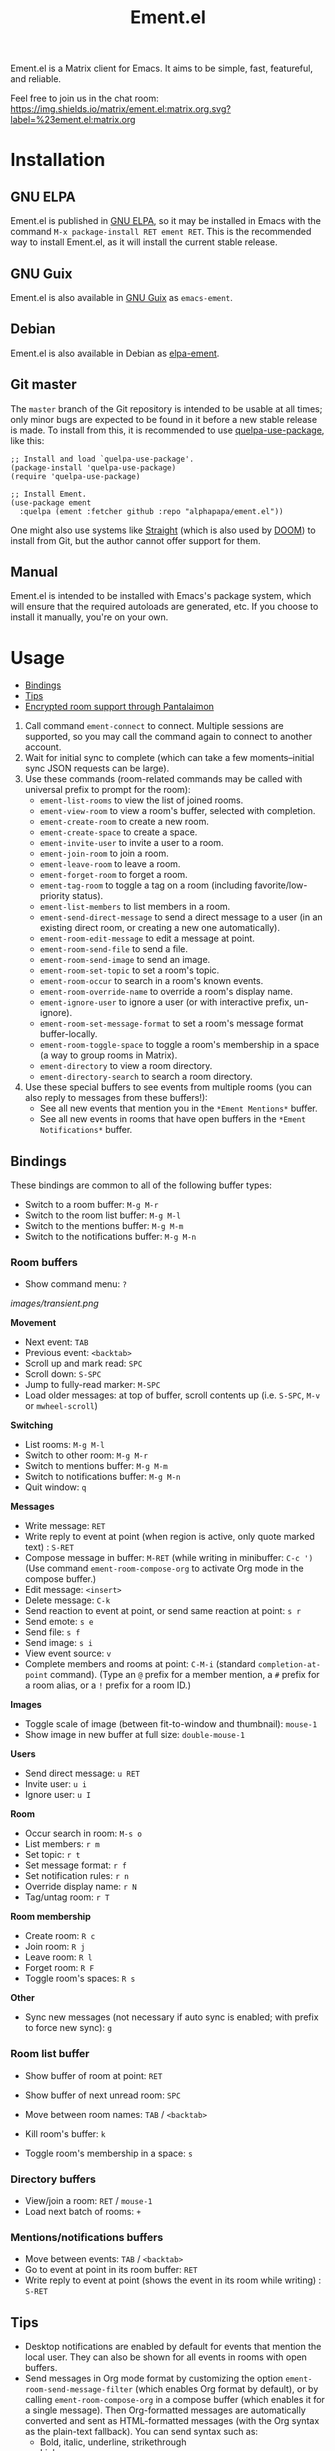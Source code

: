 #+TITLE: Ement.el

#+PROPERTY: LOGGING nil

# Export options.
#+OPTIONS: broken-links:t *:t num:1 toc:1

# Info export options.
#+EXPORT_FILE_NAME: ement.texi
#+TEXINFO_DIR_CATEGORY: Emacs
#+TEXINFO_DIR_TITLE: Ement: (ement)
#+TEXINFO_DIR_DESC: Matrix client for Emacs

# Note: This readme works with the org-make-toc <https://github.com/alphapapa/org-make-toc> package, which automatically updates the table of contents.

#+HTML: <img src="images/logo-128px.png" align="right">

# ELPA badge image.
[[https://elpa.gnu.org/packages/ement.html][https://elpa.gnu.org/packages/ement.svg]]

Ement.el is a Matrix client for Emacs.  It aims to be simple, fast, featureful, and reliable.

Feel free to join us in the chat room: [[https://matrix.to/#/#ement.el:matrix.org][https://img.shields.io/matrix/ement.el:matrix.org.svg?label=%23ement.el:matrix.org]]

* Contents                                                         :noexport:
:PROPERTIES:
:TOC:      :include siblings
:END:
:CONTENTS:
- [[#installation][Installation]]
- [[#usage][Usage]]
  - [[#bindings][Bindings]]
  - [[#tips][Tips]]
  - [[#encrypted-room-support-through-pantalaimon][Encrypted room support through Pantalaimon]]
- [[#rationale][Rationale]]
- [[#changelog][Changelog]]
- [[#development][Development]]
:END:

* Screenshots                                                      :noexport:
:PROPERTIES:
:ID:       d818f690-5f22-4eb0-83e1-4d8ce16c9e5b
:END:

The default formatting style resembles IRC clients, with each message being prefixed by the username (which enables powerful Emacs features, like using Occur to show all messages from or mentioning a user).  Alternative, built-in styles include an Element-like one with usernames above groups of messages, as well as a classic, no-margins IRC style.  Messages may be optionally displayed with unique colors for each user (with customizeable contrast), making it easier to follow conversations.  Timestamp headers are optionally displayed where a certain amount of time passes between events, as well as where the date changes.

[[images/ement-for-twim.png]]

/Two rooms shown in side-by-side buffers, showing inline images, reactions, date/time headings, room avatars, and messages colored by user (using the modus-vivendi Emacs theme)./

[[images/emacs-with-fully-read-line.png]]

/#emacs:libera.chat showing colored text from IRC users, replies with quoted parts, messages colored by user, addressed usernames colored by their user color, highlighted mentions, and the fully-read marker line (using the modus-vivendi Emacs theme)./

[[images/screenshot5.png]]

/Four rooms shown at once, with messages colored by user, in the default Emacs theme./

[[images/screenshot2.png]]

/A room at the top in the "Elemental" display style, with sender names displayed over groups of messages, and only self-messages in an alternate color.  The lower window shows an earlier version of the rooms list./

[[images/reactions.png]]

/Reactions displayed as color emojis (may need [[#displaying-symbols-and-emojis][proper Emacs configuration]])./

* Installation
:PROPERTIES:
:TOC:      :depth 0
:END:

** GNU ELPA

Ement.el is published in [[http://elpa.gnu.org/][GNU ELPA]], so it may be installed in Emacs with the command ~M-x package-install RET ement RET~.  This is the recommended way to install Ement.el, as it will install the current stable release.

** GNU Guix

Ement.el is also available in [[https://guix.gnu.org/][GNU Guix]] as ~emacs-ement~.

** Debian

Ement.el is also available in Debian as [[https://packages.debian.org/elpa-ement][elpa-ement]].

** Git master

The ~master~ branch of the Git repository is intended to be usable at all times; only minor bugs are expected to be found in it before a new stable release is made.  To install from this, it is recommended to use [[https://github.com/quelpa/quelpa-use-package][quelpa-use-package]], like this:

#+BEGIN_SRC elisp
  ;; Install and load `quelpa-use-package'.
  (package-install 'quelpa-use-package)
  (require 'quelpa-use-package)

  ;; Install Ement.
  (use-package ement
    :quelpa (ement :fetcher github :repo "alphapapa/ement.el"))
#+END_SRC

One might also use systems like [[https://github.com/radian-software/straight.el][Straight]] (which is also used by [[https://github.com/doomemacs/doomemacs][DOOM]]) to install from Git, but the author cannot offer support for them.

** Manual

Ement.el is intended to be installed with Emacs's package system, which will ensure that the required autoloads are generated, etc.  If you choose to install it manually, you're on your own.

* Usage
:PROPERTIES:
:TOC:      :include descendants :depth 1
:END:
:CONTENTS:
- [[#bindings][Bindings]]
- [[#tips][Tips]]
- [[#encrypted-room-support-through-pantalaimon][Encrypted room support through Pantalaimon]]
:END:

1. Call command ~ement-connect~ to connect.  Multiple sessions are supported, so you may call the command again to connect to another account.
2. Wait for initial sync to complete (which can take a few moments--initial sync JSON requests can be large).
3. Use these commands (room-related commands may be called with universal prefix to prompt for the room):
   - ~ement-list-rooms~ to view the list of joined rooms.
   - ~ement-view-room~ to view a room's buffer, selected with completion.
   - ~ement-create-room~ to create a new room.
   - ~ement-create-space~ to create a space.
   - ~ement-invite-user~ to invite a user to a room.
   - ~ement-join-room~ to join a room.
   - ~ement-leave-room~ to leave a room.
   - ~ement-forget-room~ to forget a room.
   - ~ement-tag-room~ to toggle a tag on a room (including favorite/low-priority status).
   - ~ement-list-members~ to list members in a room.
   - ~ement-send-direct-message~ to send a direct message to a user (in an existing direct room, or creating a new one automatically).
   - ~ement-room-edit-message~ to edit a message at point.
   - ~ement-room-send-file~ to send a file.
   - ~ement-room-send-image~ to send an image.
   - ~ement-room-set-topic~ to set a room's topic.
   - ~ement-room-occur~ to search in a room's known events.
   - ~ement-room-override-name~ to override a room's display name.
   - ~ement-ignore-user~ to ignore a user (or with interactive prefix, un-ignore).
   - ~ement-room-set-message-format~ to set a room's message format buffer-locally.
   - ~ement-room-toggle-space~ to toggle a room's membership in a space (a way to group rooms in Matrix).
   - ~ement-directory~ to view a room directory.
   - ~ement-directory-search~ to search a room directory.
4. Use these special buffers to see events from multiple rooms (you can also reply to messages from these buffers!):
   - See all new events that mention you in the =*Ement Mentions*= buffer.
   - See all new events in rooms that have open buffers in the =*Ement Notifications*= buffer.

** Bindings

These bindings are common to all of the following buffer types:

+ Switch to a room buffer: ~M-g M-r~
+ Switch to the room list buffer: ~M-g M-l~
+ Switch to the mentions buffer: ~M-g M-m~
+ Switch to the notifications buffer: ~M-g M-n~

*** Room buffers

+ Show command menu: ~?~

[[images/transient.png]]

*Movement*

+ Next event: ~TAB~
+ Previous event: ~<backtab>~
+ Scroll up and mark read: ~SPC~
+ Scroll down: ~S-SPC~
+ Jump to fully-read marker: ~M-SPC~
+ Load older messages: at top of buffer, scroll contents up (i.e. ~S-SPC~, ~M-v~ or ~mwheel-scroll~)

*Switching*

+ List rooms: ~M-g M-l~
+ Switch to other room: ~M-g M-r~
+ Switch to mentions buffer: ~M-g M-m~
+ Switch to notifications buffer: ~M-g M-n~
+ Quit window: ~q~

*Messages*

+ Write message: ~RET~
+ Write reply to event at point (when region is active, only quote marked text) : ~S-RET~
+ Compose message in buffer: ~M-RET~ (while writing in minibuffer: ~C-c ')~ (Use command ~ement-room-compose-org~ to activate Org mode in the compose buffer.)
+ Edit message: ~<insert>~
+ Delete message: ~C-k~
+ Send reaction to event at point, or send same reaction at point: ~s r~
+ Send emote: ~s e~
+ Send file: ~s f~
+ Send image: ~s i~
+ View event source: ~v~
+ Complete members and rooms at point: ~C-M-i~ (standard ~completion-at-point~ command).  (Type an ~@~ prefix for a member mention, a ~#~ prefix for a room alias, or a ~!~ prefix for a room ID.)

*Images*

+  Toggle scale of image (between fit-to-window and thumbnail): ~mouse-1~
+  Show image in new buffer at full size: ~double-mouse-1~

*Users*

+ Send direct message: ~u RET~
+ Invite user: ~u i~
+ Ignore user: ~u I~

*Room*

+ Occur search in room: ~M-s o~
+ List members: ~r m~
+ Set topic: ~r t~
+ Set message format: ~r f~
+ Set notification rules: ~r n~
+ Override display name: ~r N~
+ Tag/untag room: ~r T~

*Room membership*

+ Create room: ~R c~
+ Join room: ~R j~
+ Leave room: ~R l~
+ Forget room: ~R F~
+ Toggle room's spaces: ~R s~

*Other*

+ Sync new messages (not necessary if auto sync is enabled; with prefix to force new sync): ~g~

*** Room list buffer

+ Show buffer of room at point: ~RET~
+ Show buffer of next unread room: ~SPC~
+ Move between room names: ~TAB~ / ~<backtab>~

+ Kill room's buffer: ~k~
+ Toggle room's membership in a space: ~s~

*** Directory buffers

+ View/join a room: ~RET~ / ~mouse-1~
+ Load next batch of rooms: ~+~

*** Mentions/notifications buffers

+ Move between events: ~TAB~ / ~<backtab>~
+ Go to event at point in its room buffer: ~RET~
+ Write reply to event at point (shows the event in its room while writing) : ~S-RET~

** Tips

# TODO: Show sending messages in Org format.

+ Desktop notifications are enabled by default for events that mention the local user.  They can also be shown for all events in rooms with open buffers.
+ Send messages in Org mode format by customizing the option ~ement-room-send-message-filter~ (which enables Org format by default), or by calling ~ement-room-compose-org~ in a compose buffer (which enables it for a single message).  Then Org-formatted messages are automatically converted and sent as HTML-formatted messages (with the Org syntax as the plain-text fallback).  You can send syntax such as:
  - Bold, italic, underline, strikethrough
  - Links
  - Tables
  - Source blocks (including results with ~:exports both~)
  - Footnotes (okay, that might be pushing it, but you can!)
  - And, generally, anything that Org can export to HTML
+ Starting in the room list buffer, by pressing ~SPC~ repeatedly, you can cycle through and read all rooms with unread buffers.  (If a room doesn't have a buffer, it will not be included.)
+ Room buffers and the room-list buffer can be bookmarked in Emacs, i.e. using =C-x r m=.  This is especially useful with [[https://github.com/alphapapa/burly.el][Burly]]: you can arrange an Emacs frame with several room buffers displayed at once, use =burly-bookmark-windows= to bookmark the layout, and then you can restore that layout and all of the room buffers by opening the bookmark, rather than having to manually arrange them every time you start Emacs or change the window configuration.
+ Images and other files can be uploaded to rooms using drag-and-drop.
+ Mention members by typing a ~@~ followed by their displayname or Matrix ID.  (Members' names and rooms' aliases/IDs may be completed with ~completion-at-point~ commands.)
+ You can customize settings in the ~ement~ group.
  - *Note:* ~setq~ should not be used for certain options, because it will not call the associated setter function.  Users who have an aversion to the customization system may experience problems.

*** Displaying symbols and emojis

Emacs may not display certain symbols and emojis well by default.  Based on [[https://emacs.stackexchange.com/questions/62049/override-the-default-font-for-emoji-characters][this question and answer]], you may find that the simplest way to fix this is to install an appropriate font, like [[https://www.google.com/get/noto/#emoji-zsye][Noto Emoji]], and then use this Elisp code:

#+BEGIN_SRC elisp
  (setf use-default-font-for-symbols nil)
  (set-fontset-font t 'unicode "Noto Emoji" nil 'append)
#+END_SRC

** Encrypted room support through Pantalaimon

Ement.el doesn't support encrypted rooms natively, but it can be used transparently with the E2EE-aware reverse proxy daemon [[https://github.com/matrix-org/pantalaimon/][Pantalaimon]].  After configuring it according to its documentation, call ~ement-connect~ with the appropriate hostname and port, like:

#+BEGIN_SRC elisp
  (ement-connect :uri-prefix "http://localhost:8009")
#+END_SRC

* Rationale

Why write a new Emacs Matrix client when there is already [[https://github.com/alphapapa/matrix-client.el][matrix-client.el]], by the same author, no less?  A few reasons:

- ~matrix-client~ uses an older version of the Matrix spec, r0.3.0, with a few elements of r0.4.0 grafted in.  Bringing it up to date with the current version of the spec, r0.6.1, would be more work than to begin with the current version.  Ement.el targets r0.6.1 from the beginning.
- ~matrix-client~ does not use Matrix's lazy-loading feature (which was added to the specification later), so initial sync requests can take a long time for the server to process and can be large (sometimes tens of megabytes of JSON for the client to process!).  Ement.el uses lazy-loading, which significantly improves performance.
- ~matrix-client~ automatically makes buffers for every room a user has joined, even if the user doesn't currently want to watch a room.  Ement.el opens room buffers on-demand, improving performance by not having to insert events into buffers for rooms the user isn't watching.
- ~matrix-client~ was developed without the intention of publishing it to, e.g. MELPA or ELPA.  It has several dependencies, and its code does not always install or compile cleanly due to macro-expansion issues (apparently depending on the user's Emacs config).  Ement.el is designed to have minimal dependencies outside of Emacs (currently only one, ~plz~, which could be imported into the project), and every file is linted and compiles cleanly using [[https://github.com/alphapapa/makem.sh][makem.sh]].
- ~matrix-client~ uses EIEIO, probably unnecessarily, since few, if any, of the benefits of EIEIO are realized in it.  Ement.el uses structs instead.
- ~matrix-client~ uses bespoke code for inserting messages into buffers, which works pretty well, but has a few minor bugs which are difficult to track down.  Ement.el uses Emacs's built-in (and perhaps little-known) ~ewoc~ library, which makes it much simpler and more reliable to insert and update messages in buffers, and enables the development of advanced UI features more easily.
- ~matrix-client~ was, to a certain extent, designed to imitate other messaging apps.  The result is, at least when used with the ~matrix-client-frame~ command, fairly pleasing to use, but isn't especially "Emacsy."  Ement.el is intended to better fit into Emacs's paradigms.
- ~matrix-client~'s long name makes for long symbol names, which makes for tedious, verbose code.  ~ement~ is easy to type and makes for concise, readable code.
- The author has learned much since writing ~matrix-client~ and hopes to write simpler, more readable, more maintainable code in Ement.el.  It's hoped that this will enable others to contribute more easily.

Note that, while ~matrix-client~ remains usable, and probably will for some time to come, Ement.el has now surpassed it in every way.  The only reason to choose ~matrix-client~ instead is if one is using an older version of Emacs that isn't supported by Ement.el.

* Changelog
:PROPERTIES:
:TOC:      :depth 0
:END:

** 0.10-pre

*Additions*
+ Support for Single Sign-On (SSO) authentication.  ([[https://github.com/alphapapa/ement.el/issues/24][#24]].  Thanks to [[https://github.com/Necronian][Jeffrey Stoffers]] for development, and to [[https://github.com/phil-s][Phil Sainty]], [[https://github.com/FrostyX][Jakub Kadlčík]], and [[https://github.com/oneingan][Juanjo Presa]] for testing.)

*Changes*

+ Activating a space in the room list uses ~ement-view-space~ (which shows a directory of rooms in the space) instead of ~ement-view-room~ (which shows events in the space, which is generally not useful).
+ Command ~ement-view-room~, when used for a space, shows a footer explaining that the buffer is showing a space rather than a normal room, with a button to call ~ement-view-space~ for it (which lists rooms in the space).
+ Command ~ement-describe-room~ shows whether a room is a space or a normal room.
+ Command ~ement-view-space~ shows the space's name and alias.
+ Improve readme export settings.

*Fixes*
+ Extra indentation of some membership events.  (Thanks to [[https://github.com/Stebalien][Steven Allen]].)
+ Customization group for faces.
+ Don't reinitialize ~ement-room-list-mode~ when room list buffer is refreshed.  ([[https://github.com/alphapapa/ement.el/issues/146][#146]].  Thanks to [[https://github.com/treed][Ted Reed]] for reporting.)
+ Don't fetch old events when scrolling to the bottom of a room buffer (only when scrolling to the top).  (Thanks to [[https://github.com/Stebalien][Steven Allen]].)

** 0.9.3

*Fixes*
+ Another attempt at restoring position in room list when refreshing.
+ Command ~ement-room-list-next-unread~.

** 0.9.2

*Fixes*
+ Restore position in room list when refreshing.
+ Completion in minibuffer.

** 0.9.1

*Fixes*
+ Error in ~ement-room-list~ command upon initial sync.

** 0.9

*Additions*

+ Option ~ement-room-timestamp-header-align~ controls how timestamp headers are aligned in room buffers.
+ Option ~ement-room-view-hook~ runs functions when ~ement-room-view~ is called.  (By default, it refreshes the room list buffer.)
+ In the room list, middle-clicking a room which has a buffer closes its buffer.
+ Basic support for video events.  (Thanks to [[https://github.com/viiru-][Arto Jantunen]].)

*Changes*

+ Using new option ~ement-room-timestamp-header-align~, timestamp headers default to right-aligned.  (With default settings, this keeps them near message timestamps and makes for a cleaner appearance.)

*Fixes*

+ Recognition of certain MXID or displayname forms in outgoing messages when linkifying (aka "pilling") them.
+ Unreadable room avatar images no longer cause errors.  (Fixes [[https://github.com/alphapapa/ement.el/issues/147][#147]].  Thanks to [[https://github.com/jgarte][@jgarte]] for reporting.)
+ Don't error in ~ement-room-list~ when no rooms are joined.  (Fixes [[https://github.com/alphapapa/ement.el/issues/123][#123]].  Thanks to [[https://github.com/Kabouik][@Kabouik]] and [[https://github.com/oantolin][Omar Antolín Camarena]] for reporting.)
+ Enable member/room completion in compose buffers.  (Fixes [[https://github.com/alphapapa/ement.el/issues/115][#115]].  Thanks to Thanks to [[https://github.com/piater][Justus Piater]] and [[https://github.com/chasecaleb][Caleb Chase]] for reporting.)

** 0.8.3

*Fixes*

+ Avoid use of ~pcase~'s ~(map :KEYWORD)~ form.  (This can cause a broken installation on older versions of Emacs that have an older version of the ~map~ library loaded, such as Emacs 27.2 included in Debian 11.  Since there's no way to force Emacs to actually load the version of ~map~ required by this package before installing it (which would naturally happen upon restarting Emacs), we can only avoid using such forms while these versions of Emacs are widely used.)

** 0.8.2

*Fixes*

+ Deduplicate grouped membership events.

** 0.8.1

Added missing changelog entry (of course).

** 0.8

*Additions*
+ Command ~ement-create-space~ creates a new space.
+ Command ~ement-room-toggle-space~ toggles a room's membership in a space (a way to group rooms in Matrix).
+ Visibility of sections in the room list is saved across sessions.
+ Command ~ement-room-list-kill-buffer~ kills a room's buffer from the room list.
+ Set ~device_id~ and ~initial_device_display_name~ upon login (e.g. =Ement.el: username@hostname=).  ([[https://github.com/alphapapa/ement.el/issues/134][#134]].  Thanks to [[https://github.com/viiru-][Arto Jantunen]] for reporting.)

*Changes*

+ Room-related commands may be called interactively with a universal prefix to prompt for the room/session (allowing to send events or change settings in rooms other than the current one).
+ Command ~ement-room-list~ reuses an existing window showing the room list when possible.  ([[https://github.com/alphapapa/ement.el/issues/131][#131]].  Thanks to [[https://github.com/jeffbowman][Jeff Bowman]] for suggesting.)
+ Command ~ement-tag-room~ toggles tags (rather than adding by default and removing when called with a prefix).
+ Default room grouping now groups "spaced" rooms separately.

*Fixes*

+ Message format filter works properly when writing replies.
+ Improve insertion of sender name headers when using the "Elemental" message format.
+ Prompts in commands ~ement-leave-room~ and ~ement-forget-room~.

** 0.7

*Additions*

+ Command ~ement-room-override-name~ sets a local override for a room's display name.  (Especially helpful for 1:1 rooms and bridged rooms.  See [[https://github.com/matrix-org/matrix-spec-proposals/pull/3015#issuecomment-1451017296][MSC3015]].)

*Changes*

+ Improve display of room tombstones (displayed at top and bottom of buffer, and new room ID is linked to join).
+ Use descriptive prompts in ~ement-leave-room~ and ~ement-forget-room~ commands.

*Fixes*

+ Command ~ement-view-space~ when called from a room buffer.  (Thanks to [[https://github.com/MagicRB][Richard Brežák]] for reporting.)
+ Don't call ~display-buffer~ when reverting room list buffer.  (Fixes [[https://github.com/alphapapa/ement.el/issues/121][#121]].  Thanks to [[https://github.com/mekeor][mekeor]] for reporting.)
+ Retry sync for network timeouts.  (Accidentally broken in v0.6.) 

*Internal*

+ Function ~ement-put-account-data~ accepts ~:room~ argument to put on a room's account data.

** 0.6

*Additions*
+ Command ~ement-view-space~ to view a space's rooms in a directory buffer.

*Changes*
+ Improve ~ement-describe-room~ command (formatting, bindings).

*Fixes*
+ Retry sync for HTTP 502 "Bad Gateway" errors.
+ Formatting of unban events.
+ Update password authentication according to newer Matrix spec.  (Fixes compatibility with Conduit servers.  [[https://github.com/alphapapa/ement.el/issues/66][#66]].  Thanks to [[https://github.com/tpeacock19][Travis Peacock]], [[https://github.com/viiru-][Arto Jantunen]], and [[https://github.com/scd31][Stephen D]].)
+ Image scaling issues.  (Thanks to [[https://github.com/vizs][Visuwesh]].)

** 0.5.2

*Fixes*
+ Apply ~ement-initial-sync-timeout~ properly (important for when the homeserver is slow to respond).

** 0.5.1

*Fixes*
+ Autoload ~ement-directory~ commands.
+ Faces in ~ement-directory~ listings.

** 0.5

*Additions*
+ Present "joined-and-left" and "rejoined-and-left" membership event pairs as such.
+ Process and show rooms' canonical alias events.

*Changes*
+ The [[https://github.com/alphapapa/taxy.el][taxy.el]]-based room list, with programmable, smart grouping, is now the default ~ement-room-list~.  (The old, ~tabulated-list-mode~-based room list is available as ~ement-tabulated-room-list~.)
+ When selecting a room to view with completion, don't offer spaces.
+ When selecting a room with completion, empty aliases and topics are omitted instead of being displayed as nil.

*Fixes*
+ Use of send-message filter when replying.
+ Replies may be written in compose buffers.

** 0.4.1

*Fixes*
+ Don't show "curl process interrupted" message when updating a read marker's position again.

** 0.4

*Additions*
+ Option ~ement-room-unread-only-counts-notifications~, now enabled by default, causes rooms' unread status to be determined only by their notification counts (which are set by the server and depend on rooms' notification settings).
+ Command ~ement-room-set-notification-state~ sets a room's notification state (imitating Element's user-friendly presets).
+ Room buffers' Transient menus show the room's notification state (imitating Element's user-friendly presets).
+ Command ~ement-set-display-name~ sets the user's global displayname.
+ Command ~ement-room-set-display-name~ sets the user's displayname in a room (which is also now displayed in the room's Transient menu).
+ Column ~Notifications~ in the ~ement-taxy-room-list~ buffer shows rooms' notification state.
+ Option ~ement-interrupted-sync-hook~ allows customization of how sync interruptions are handled.  (Now, by default, a warning is displayed instead of merely a message.)

*Changes*
+ When a room's read receipt is updated, the room's buffer is also marked as unmodified.  (In concert with the new option, this makes rooms' unread status more intuitive.)

*Fixes*
+ Binding of command ~ement-forget-room~ in room buffers.
+ Highlighting of ~@room~ mentions.

** 0.3.1

*Fixes*
+ Room unread status (when the last event in a room is sent by the local user, the room is considered read).

** 0.3

*Additions*
+ Command ~ement-directory~ shows a server's room directory.
+ Command ~ement-directory-search~ searches a server's room directory.
+ Command ~ement-directory-next~ fetches the next batch of rooms in a directory.
+ Command ~ement-leave-room~ accepts a ~FORCE-P~ argument (interactively, with prefix) to leave a room without prompting.
+ Command ~ement-forget-room~ accepts a ~FORCE-P~ argument (interactively, with prefix) to also leave the room, and to forget it without prompting.
+ Option ~ement-notify-mark-frame-urgent-predicates~ marks the frame as urgent when (by default) a message mentions the local user or "@room" and the message's room has an open buffer.

*Changes*
+ Minor improvements to date/time headers.

*Fixes*
+ Command ~ement-describe-room~ for rooms without topics.
+ Improve insertion of old messages around existing timestamp headers.
+ Reduce D-Bus notification system check timeout to 2 seconds (from the default of 25).
+ Compatibility with Emacs 27.

** 0.2.1

*Fixes*
+ Info manual export filename.

** 0.2

*Changes*
+ Read receipts are re-enabled.  (They're now implemented with a global idle timer rather than ~window-scroll-functions~, which sometimes caused a strange race condition that could cause Emacs to become unresponsive or crash.)
+ When determining whether a room is considered unread, non-message events like membership changes, reactions, etc. are ignored.  This fixes a bug that caused certain rooms that had no message events (like some bridged rooms) to appear as unread when they shouldn't have.  But it's unclear whether this is always preferable (e.g. one might want a member leaving a room to cause it to be marked unread), so this is classified as a change rather than simply a fix, and more improvements may be made to this in the future.  (Fixes [[https://github.com/alphapapa/ement.el/issues/97][#97]].  Thanks to [[https://github.com/MrRoy][Julien Roy]] for reporting and testing.)
+ The ~ement-taxy-room-list~ view no longer automatically refreshes the list if the region is active in the buffer.  (This allows the user to operate on multiple rooms without the contents of the buffer changing before completing the process.)

*Fixes*
+ Links to only rooms (as opposed to links to events in rooms) may be activated to join them.
+ Read receipts mark the last completely visible event (rather than one that's only partially displayed).
+ Prevent error when a room avatar image fails to load.

** 0.1.4

*Fixed*
+ Info manual directory headers.

** 0.1.3

*Fixed*
# + Read receipt-sending function was called too many times when scrolling.
# + Send read receipts even when the last receipt is outside the range of retrieved events.
+ Temporarily disable sending of read receipts due to an unusual bug that could cause Emacs to become unresponsive.  (The feature will be re-enabled in a future release.)

** 0.1.2

*Fixed*
+ Function ~ement-room-sync~ correctly updates room-list buffers.  (Thanks to [[https://github.com/vizs][Visuwesh]].)
+ Only send D-Bus notifications when supported.  (Fixes [[https://github.com/alphapapa/ement.el/issues/83][#83]].  Thanks to [[https://github.com/tsdh][Tassilo Horn]].)

** 0.1.1

*Fixed*
+ Function ~ement-room-scroll-up-mark-read~ selects the correct room window.
+ Option ~ement-room-list-avatars~ defaults to what function ~display-images-p~ returns.

** 0.1

After almost two years of development, the first tagged release.  Submitted to GNU ELPA.

* Development
:PROPERTIES:
:TOC:      :include this :ignore descendants
:END:

Bug reports, feature requests, suggestions — /oh my/!

** Copyright Assignment
:PROPERTIES:
:TOC:      :ignore (this)
:END:

Ement.el is published in GNU ELPA and is considered part of GNU Emacs.  Therefore, cumulative contributions of more than 15 lines of code require that the author assign copyright of such contributions to the FSF.  Authors who are interested in doing so may contact [[mailto:assign@gnu.org][assign@gnu.org]] to request the appropriate form.

** Matrix spec in Org format
:PROPERTIES:
:TOC:      :ignore (this)
:END:

An Org-formatted version of the Matrix spec is available in the [[https://github.com/alphapapa/ement.el/tree/meta/spec][meta/spec]] branch.

* License
:PROPERTIES:
:TOC:      :ignore (this)
:END:

GPLv3

* COMMENT Config                                                   :noexport:
:PROPERTIES:
:TOC:      :ignore (this descendants)
:END:

# NOTE: The #+OPTIONS: and other keywords did not take effect when in this section (perhaps due to file size or to changes in Org), so they were moved to the top of the file.

** File-local variables

# Local Variables:
# eval: (require 'org-make-toc)
# before-save-hook: org-make-toc
# org-export-with-properties: ()
# org-export-with-title: t
# End:

